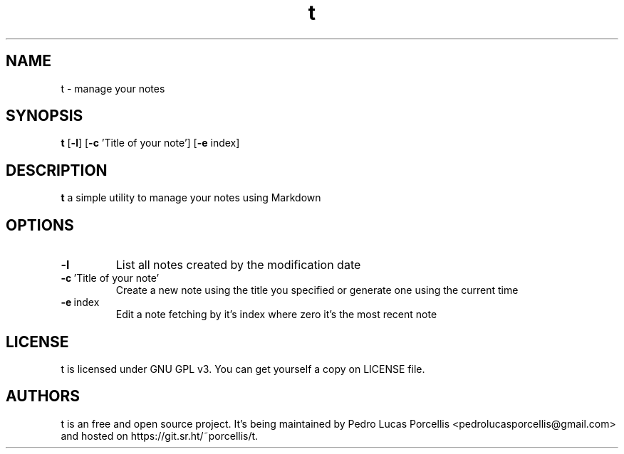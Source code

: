 .TH t 1
.SH NAME
t \- manage your notes
.SH SYNOPSIS
.B t
[\fB\-l\fR]
[\fB\-c\fR \f\\'Title of your note'\fR]
[\fB\-e\fR \f\index\fR]

.SH DESCRIPTION
.B t
a simple utility to manage your notes using Markdown

.SH OPTIONS

.TP
.B \-l 
List all notes created by the modification date

.TP
.BR \fB\-c\fR \ 'Title\ of\ your\ note'
Create a new note using the title you specified or
generate one using the current time

.TP
.BR \-e \ \f\index\fR
Edit a note fetching by it's index where zero it's 
the most recent note

.SH LICENSE

t is licensed under GNU GPL v3. You can get yourself a copy on LICENSE file.

.SH AUTHORS

t is an free and open source project. It's being maintained by Pedro Lucas Porcellis <pedrolucasporcellis@gmail.com>
and hosted on https://git.sr.ht/~porcellis/t.
